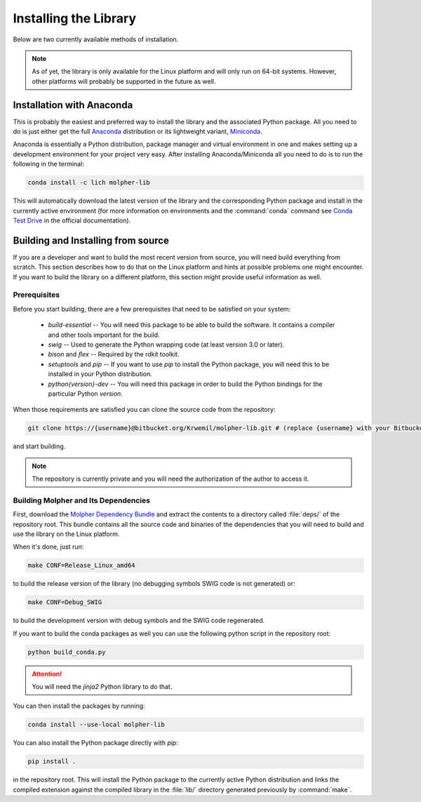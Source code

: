 Installing the Library
======================

Below are two currently available methods of installation.

..  note:: As of yet, the library is only available for the Linux platform and will only run
        on 64-bit systems. However, other platforms will probably be supported in the future as well.

Installation with Anaconda
--------------------------

This is probably the easiest and preferred way to install the library and the associated Python package.
All you need to do is just either get the full `Anaconda <https://www.continuum.io/downloads>`_ distribution
or its lightweight variant, `Miniconda <http://conda.pydata.org/miniconda.html>`_.

Anaconda is essentially a Python distribution, package manager and virtual environment in one and makes setting up
a development environment for your project very easy.
After installing Anaconda/Miniconda all you need to do is to run the following
in the terminal:

..  code-block:: bash

    conda install -c lich molpher-lib

This will automatically download the latest version of the library and the corresponding Python package
and install in the currently active environment (for more information on environments and the
:command:`conda` command see `Conda Test Drive <http://conda.pydata.org/docs/test-drive.html>`_
in the official documentation).

Building and Installing from source
-----------------------------------

If you are a developer and want to build the most recent version from source,
you will need build everything from scratch. This section
describes how to do that on the Linux platform
and hints at possible problems one might encounter. If you want to build the library on
a different platform, this section might provide useful information as well.

Prerequisites
~~~~~~~~~~~~~

Before you start building, there are a few prerequisites that need to be satisfied on your system:

    - *build-essential* -- You will need this package to be able to build the software. It contains a compiler and other tools important for the build.
    - *swig* -- Used to generate the Python wrapping code (at least version 3.0 or later).
    - *bison* and *flex* -- Required by the rdkit toolkit.
    - *setuptools* and *pip* -- If you want to use *pip* to install the Python package, you will need this to be installed in your Python distribution.
    - *python{version}-dev* -- You will need this package in order to build the Python bindings for the particular Python *version*.

When those requirements are satisfied you can clone the source code from the repository:

..  code-block:: bash

    git clone https://{username}@bitbucket.org/Krwemil/molpher-lib.git # (replace {username} with your Bitbucket username)

and start building.

..  note:: The repository is currently private and you will need the authorization of the author to access it.

Building Molpher and Its Dependencies
~~~~~~~~~~~~~~~~~~~~~~~~~~~~~~~~~~~~~

First, download the `Molpher Dependency Bundle
<https://drive.google.com/file/d/0B2rizkCQQcoybFdhOFExaVk5c0U/view?usp=sharing>`_
and extract the contents to a directory called :file:`deps/` of the repository root.
This bundle contains all the source code and binaries of the dependencies
that you will need to build and use the library on the Linux platform.

When it's done, just run:

..  code-block:: bash

    make CONF=Release_Linux_amd64

to build the release version of the library (no debugging symbols SWIG code is not generated) or:

..  code-block:: bash

    make CONF=Debug_SWIG

to build the development version with debug symbols and the SWIG code regenerated.

If you want to build the conda packages as well you can use the following
python script in the repository root:

..  code-block:: bash

    python build_conda.py

..  attention:: You will need the *jinja2* Python library to do that.

You can then install the packages by running:

..  code-block:: bash

    conda install --use-local molpher-lib

You can also install the Python package directly with *pip*:

..  code-block:: bash

    pip install .

in the repository root. This will install the Python package to the currently active Python distribution
and links the compiled extension against the compiled library in the :file:`lib/` directory generated
previously by :command:`make`.